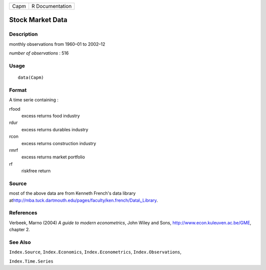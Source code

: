 +--------+-------------------+
| Capm   | R Documentation   |
+--------+-------------------+

Stock Market Data
-----------------

Description
~~~~~~~~~~~

monthly observations from 1960–01 to 2002–12

*number of observations* : 516

Usage
~~~~~

::

    data(Capm)

Format
~~~~~~

A time serie containing :

rfood
    excess returns food industry

rdur
    excess returns durables industry

rcon
    excess returns construction industry

rmrf
    excess returns market portfolio

rf
    riskfree return

Source
~~~~~~

most of the above data are from Kenneth French's data library
at\ `http://mba.tuck.dartmouth.edu/pages/faculty/ken.french/Data\\\_Library <%20http://mba.tuck.dartmouth.edu/pages/faculty/ken.french/Data\_Library>`__.

References
~~~~~~~~~~

Verbeek, Marno (2004) *A guide to modern econometrics*, John Wiley and
Sons,
`http://www.econ.kuleuven.ac.be/GME <http://www.econ.kuleuven.ac.be/GME>`__,
chapter 2.

See Also
~~~~~~~~

``Index.Source``, ``Index.Economics``, ``Index.Econometrics``,
``Index.Observations``,

``Index.Time.Series``
